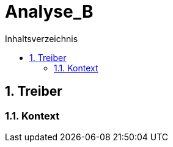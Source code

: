 = Analyse_B
:toc-title: Inhaltsverzeichnis
:toc: left
:numbered:
:imagesdir: ..
:imagesdir: ./img
:imagesoutdir: ./img




== Treiber




=== Kontext









